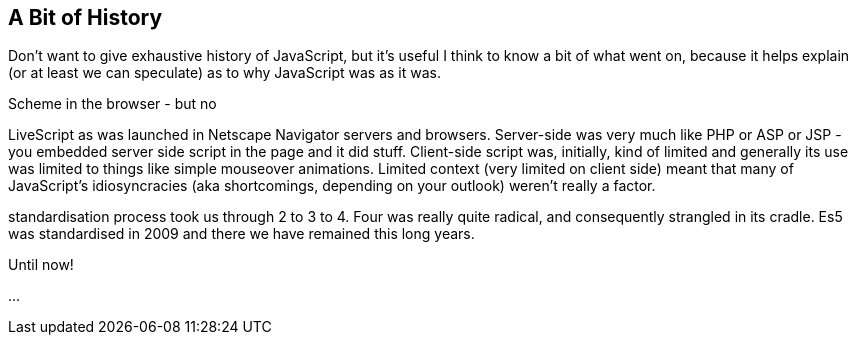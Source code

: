
== A Bit of History

Don't want to give exhaustive history of JavaScript, but it's useful I think to know a bit of what went on, because it helps explain (or at least we can speculate) as to why JavaScript was as it was.

Scheme in the browser - but no

LiveScript as was launched in Netscape Navigator servers and browsers.  Server-side was very much like PHP or ASP or JSP - you embedded server side script in the page and it did stuff.  Client-side script was, initially, kind of limited and generally its use was limited to things like simple mouseover animations.  Limited context (very limited on client side) meant that many of JavaScript's idiosyncracies (aka shortcomings, depending on your outlook) weren't really a factor.

standardisation process took us through 2 to 3 to 4.  Four was really quite radical, and consequently strangled in its cradle.  Es5 was standardised in 2009 and there we have remained this long years.

Until now!

...
